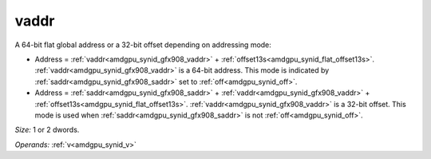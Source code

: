 ..
    **************************************************
    *                                                *
    *   Automatically generated file, do not edit!   *
    *                                                *
    **************************************************

.. _amdgpu_synid_gfx908_vaddr:

vaddr
=====

A 64-bit flat global address or a 32-bit offset depending on addressing mode:

* Address = :ref:`vaddr<amdgpu_synid_gfx908_vaddr>` + :ref:`offset13s<amdgpu_synid_flat_offset13s>`. :ref:`vaddr<amdgpu_synid_gfx908_vaddr>` is a 64-bit address. This mode is indicated by :ref:`saddr<amdgpu_synid_gfx908_saddr>` set to :ref:`off<amdgpu_synid_off>`.
* Address = :ref:`saddr<amdgpu_synid_gfx908_saddr>` + :ref:`vaddr<amdgpu_synid_gfx908_vaddr>` + :ref:`offset13s<amdgpu_synid_flat_offset13s>`. :ref:`vaddr<amdgpu_synid_gfx908_vaddr>` is a 32-bit offset. This mode is used when :ref:`saddr<amdgpu_synid_gfx908_saddr>` is not :ref:`off<amdgpu_synid_off>`.

*Size:* 1 or 2 dwords.

*Operands:* :ref:`v<amdgpu_synid_v>`
